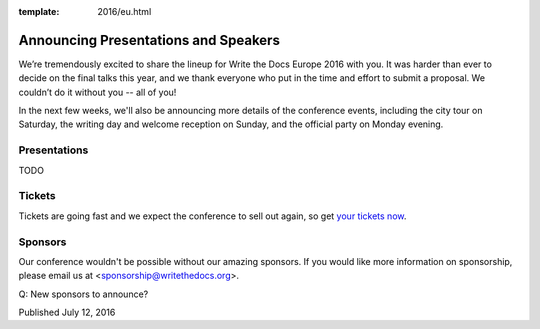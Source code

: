 :template: 2016/eu.html

Announcing Presentations and Speakers
=====================================

We’re tremendously excited to share the lineup for Write the Docs Europe 2016 with you. 
It was harder than ever to decide on the final talks this year, and we thank everyone who put 
in the time and effort to submit a proposal. We couldn’t do it without you -- all of you!

In the next few weeks, we'll also be announcing more details of the conference events, including the city 
tour on Saturday, the writing day and welcome reception on Sunday, and the official party on Monday evening. 


Presentations
-------------

TODO

Tickets
-------

Tickets are going fast and we expect the conference to sell out again, so get `your tickets now <https://ti.to/writethedocs/write-the-docs-eu-2016/>`_.

Sponsors
---------

Our conference wouldn't be possible without our amazing sponsors. If you
would like more information on sponsorship, please email us at
<sponsorship@writethedocs.org>.

Q: New sponsors to announce?

Published July 12, 2016
